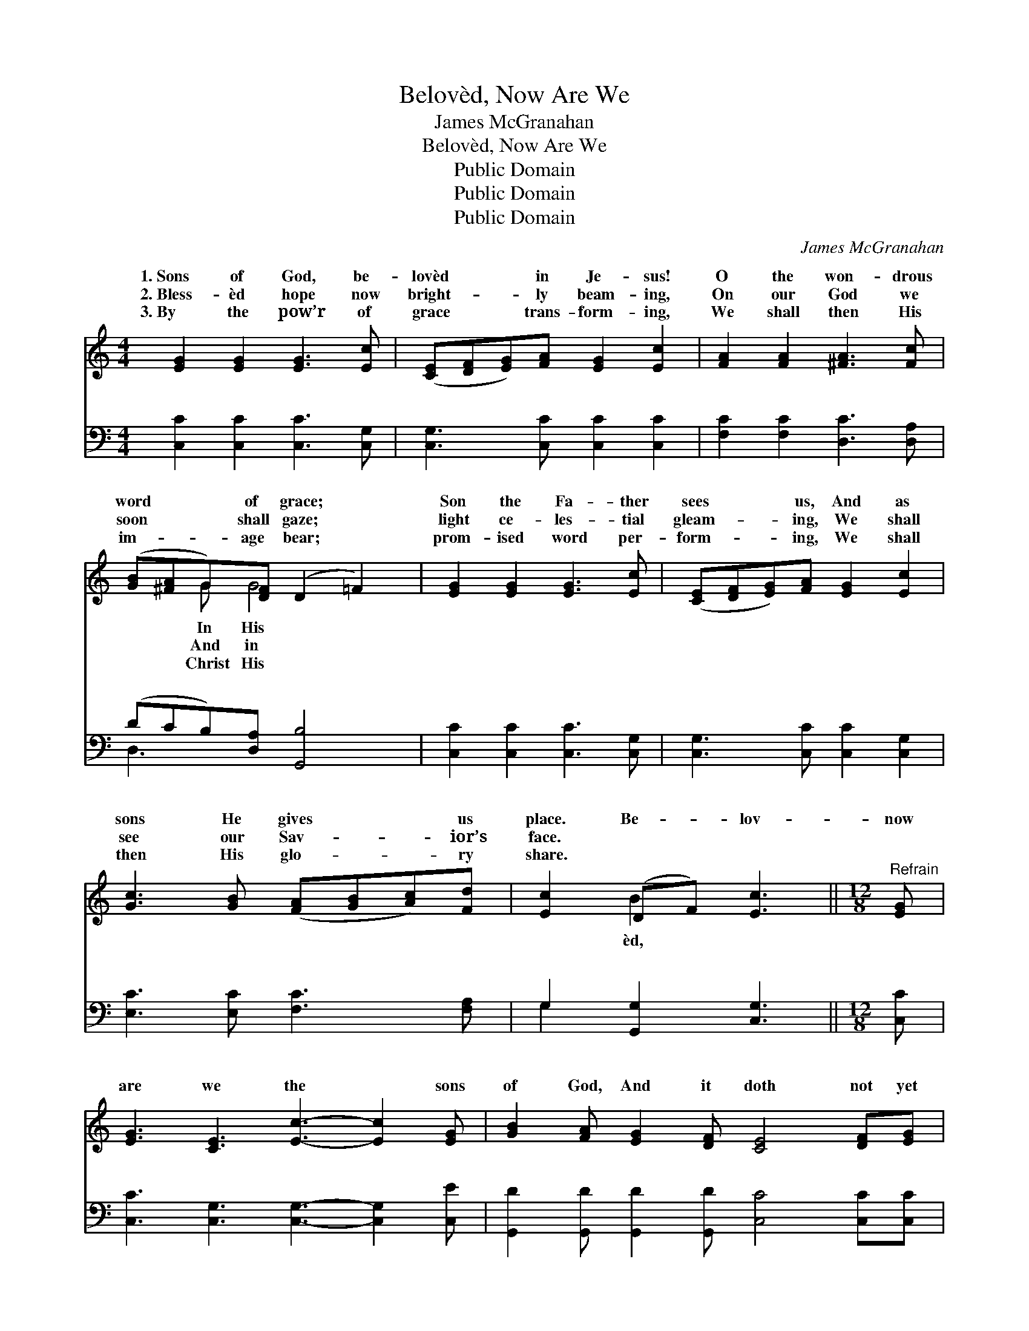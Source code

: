X:1
T:Belovèd, Now Are We
T:James McGranahan
T:Belovèd, Now Are We
T:Public Domain
T:Public Domain
T:Public Domain
C:James McGranahan
Z:Public Domain
%%score ( 1 2 ) ( 3 4 )
L:1/8
M:4/4
K:C
V:1 treble 
V:2 treble 
V:3 bass 
V:4 bass 
V:1
 [EG]2 [EG]2 [EG]3 [Ec] | ([CE][DF][EG])[FA] [EG]2 [Ec]2 | [FA]2 [FA]2 [^FA]3 [Fc] | %3
w: 1.~Sons of God, be-|lovèd * * in Je- sus!|O the won- drous|
w: 2.~Bless- èd hope now|bright- * * ly beam- ing,|On our God we|
w: 3.~By the pow’r of|grace * * trans- form- ing,|We shall then His|
 ([GB][^FA]G)[DF] (D2 =F2) | [EG]2 [EG]2 [EG]3 [Ec] | ([CE][DF][EG])[FA] [EG]2 [Ec]2 | %6
w: word * * of grace; *|Son the Fa- ther|sees * * us, And as|
w: soon * * shall gaze; *|light ce- les- tial|gleam- * * ing, We shall|
w: im- * * age bear; *|prom- ised word per-|form- * * ing, We shall|
 [Gc]3 [GB] ([FA][GB][Ac])[Fd] | [Ec]2 (DF) [Ec]3 ||[M:12/8]"^Refrain" [EG] | %9
w: sons He gives * * us|place. Be- * lov-|now|
w: see our Sav- * * ior’s|face. * * *||
w: then His glo- * * ry|share. * * *||
 [EG]3 [CE]3 [Ec]3- [Ec]2 [EG] | [GB]2 [FA] [EG]2 [DF] [CE]4 [DF][EG] | %11
w: are we the * sons|of God, And it doth not yet|
w: ||
w: ||
 [FA]2 [FA] [FA]2 [FA] [Ac]4 [GB][FA] | [FA]3 [EG]6 G2 G | (F3 F3 d)cB BAB | %14
w: ap- pear what we shall be; But|we know that when|ap- * * pear; We know that when|
w: |||
w: |||
 (EEE EEE [Ec]3) [EG]3 | [Ge]6- [Ge][Fd][Ec] [Ec][DB][Ec] | [Fd]6- [Fd]3 [Gd][Gc][Gd] | %17
w: pear, * * * * * * We|be * like Him, we shall be|like * Him, For we|
w: |||
w: |||
 [Ge]3 [Gc]6 [Gc][GB][Gc] | [Fd]3 [FA]6 [FA][Fd][Af] | [Ge]3- [Ge]2 [Ec] [Fd]3- [Fd]2 [Fd] | %20
w: shall see Him as He|is. * * * *||
w: |||
w: |||
 [Ec]6- [Ec]3- [Ec]2 z |] %21
w: |
w: |
w: |
V:2
 x8 | x8 | x8 | x2 G G4 x | x8 | x8 | x8 | x2 B2 x3 ||[M:12/8] x | x12 | x12 | x12 | x9 G2 G | %13
w: |||In His||||èd,|||||He shall|
w: |||And in||||||||||
w: |||Christ His||||||||||
 d6- F3 F3 | c6- x6 | x12 | x12 | x12 | x12 | x12 | x12 |] %21
w: He shall ap-|shall|||||||
w: ||||||||
w: ||||||||
V:3
 [C,C]2 [C,C]2 [C,C]3 [C,G,] | [C,G,]3 [C,C] [C,C]2 [C,C]2 | [F,C]2 [F,C]2 [D,C]3 [D,A,] | %3
w: ~ ~ ~ ~|~ ~ ~ ~|~ ~ ~ ~|
 (DCB,)[D,A,] [G,,B,]4 | [C,C]2 [C,C]2 [C,C]3 [C,G,] | [C,G,]3 [C,C] [C,C]2 [C,G,]2 | %6
w: ~ * * ~ ~|~ ~ ~ ~|~ ~ ~ ~|
 [E,C]3 [E,C] [F,C]3 [F,A,] | G,2 [G,,G,]2 [C,G,]3 ||[M:12/8] [C,C] | %9
w: ~ ~ ~ ~|~ ~ ~|~|
 [C,C]3 [C,G,]3 [C,G,]3- [C,G,]2 [C,E] | [G,,D]2 [G,,D] [G,,D]2 [G,,D] [C,C]4 [C,C][C,C] | %11
w: ~ ~ ~ * ~|~ ~ ~ ~ ~ ~ ~|
 [F,C]2 [F,C] [F,C]2 [F,C] [F,C]4 [F,C][F,C] | [C,C]3 [C,C]6 G,2 G, | %13
w: ~ ~ ~ ~ ~ ~ ~|But we know, we|
 [G,B,]3 [G,B,]3 [G,B,]3 [G,,G,D]3 | [C,C][C,G,][C,G,] [C,G,][C,G,][C,G,] [C,G,]3 [C,G,]3 | %15
w: know that when He|shall ap- pear; We know, we know we|
 [C,C]3 [C,C]3 [C,C]3 [A,C]3 | [G,B,][G,B,][G,B,] [G,B,][G,B,][G,B,] [G,B,]3 [G,F][A,E][B,D] | %17
w: know that when He|shall ap- pear; * * * * * * *|
 C3 [CE]6 [C,E][D,D][E,C] | [F,A,]3 [F,D]6 [F,C][F,C][F,C] | %19
w: ||
 [G,C]3- [G,C]2 [G,C] [G,B,]3- [G,B,]2 [G,B,] | [C,G,C]6- [C,G,C]3- [C,G,C]2 z |] %21
w: ||
V:4
 x8 | x8 | x8 | D,3 x5 | x8 | x8 | x8 | G,2 x5 ||[M:12/8] x | x12 | x12 | x12 | x9 G,2 G, | x12 | %14
w: |||~||||~|||||know, we||
 x12 | x12 | x12 | C3 x9 | x12 | x12 | x12 |] %21
w: |||||||

